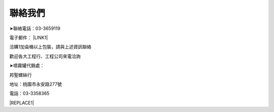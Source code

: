 
.. _h174fb648377959437b5c1f697c1c40:

聯絡我們
########

➤聯絡電話：03-3659119

電子郵件： \ |LINK1|\ 

洽購1加侖桶以上包裝，請與上述資訊聯絡

歡迎各大工程行、工程公司來電洽詢

➤噴霧罐代銷處：

邦聖螺絲行  

地址：桃園市永安路277號 

電話：03-3358365


|REPLACE1|


.. bottom of content


.. |REPLACE1| raw:: html

    <style>
    div.wy-grid-for-nav li.wy-breadcrumbs-aside {
      display:none;
    }
    div.rtd-pro.wy-menu, div.rst-pro.wy-menu{
      margin-top:100%;
      opacity: 0.5;
    }
    </style>

.. |LINK1| raw:: html

    <a href="mailto:service@neusauber.com">service@neusauber.com</a>

